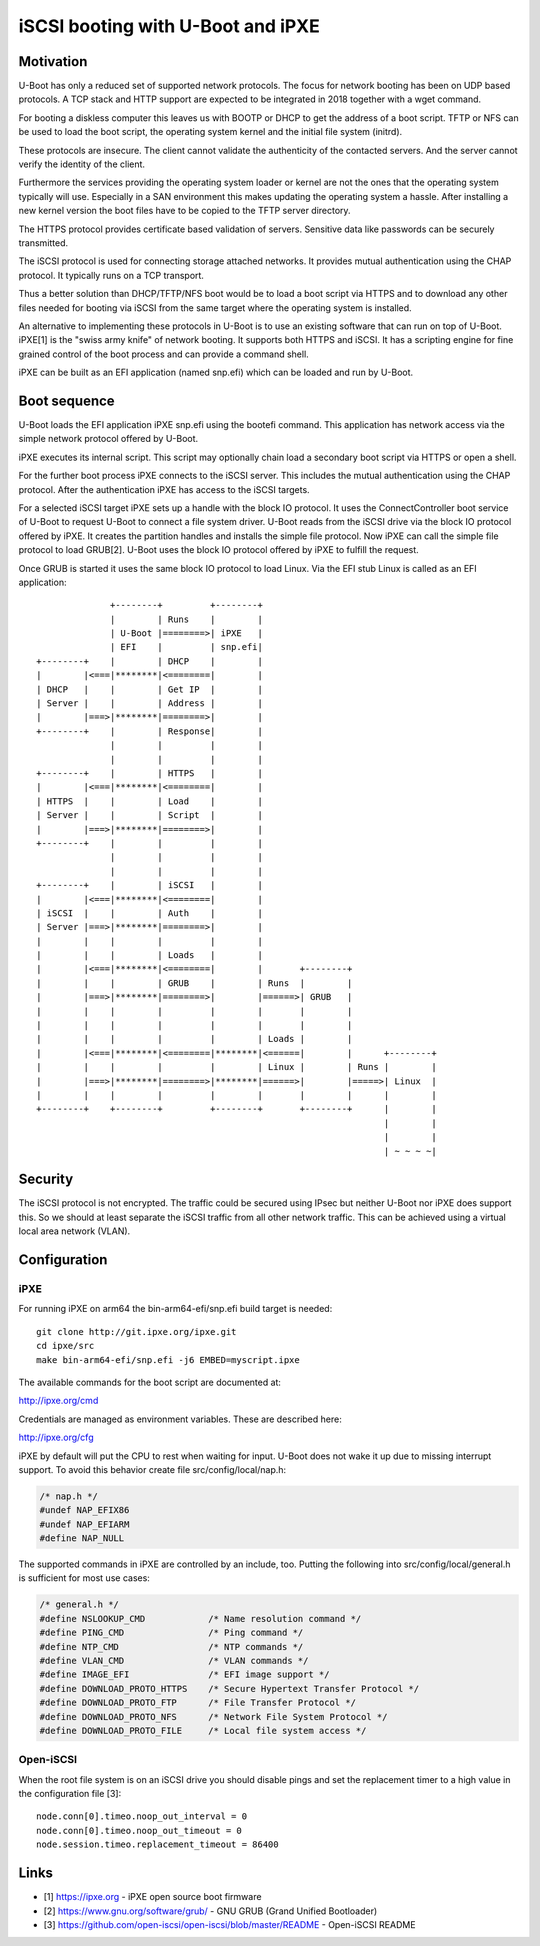 .. SPDX-License-Identifier: GPL-2.0+
.. Copyright (c) 2018 Heinrich Schuchardt

iSCSI booting with U-Boot and iPXE
==================================

Motivation
----------

U-Boot has only a reduced set of supported network protocols. The focus for
network booting has been on UDP based protocols. A TCP stack and HTTP support
are expected to be integrated in 2018 together with a wget command.

For booting a diskless computer this leaves us with BOOTP or DHCP to get the
address of a boot script. TFTP or NFS can be used to load the boot script, the
operating system kernel and the initial file system (initrd).

These protocols are insecure. The client cannot validate the authenticity
of the contacted servers. And the server cannot verify the identity of the
client.

Furthermore the services providing the operating system loader or kernel are
not the ones that the operating system typically will use. Especially in a SAN
environment this makes updating the operating system a hassle. After installing
a new kernel version the boot files have to be copied to the TFTP server
directory.

The HTTPS protocol provides certificate based validation of servers. Sensitive
data like passwords can be securely transmitted.

The iSCSI protocol is used for connecting storage attached networks. It
provides mutual authentication using the CHAP protocol. It typically runs on
a TCP transport.

Thus a better solution than DHCP/TFTP/NFS boot would be to load a boot script
via HTTPS and to download any other files needed for booting via iSCSI from the
same target where the operating system is installed.

An alternative to implementing these protocols in U-Boot is to use an existing
software that can run on top of U-Boot. iPXE[1] is the "swiss army knife" of
network booting. It supports both HTTPS and iSCSI. It has a scripting engine for
fine grained control of the boot process and can provide a command shell.

iPXE can be built as an EFI application (named snp.efi) which can be loaded and
run by U-Boot.

Boot sequence
-------------

U-Boot loads the EFI application iPXE snp.efi using the bootefi command. This
application has network access via the simple network protocol offered by
U-Boot.

iPXE executes its internal script. This script may optionally chain load a
secondary boot script via HTTPS or open a shell.

For the further boot process iPXE connects to the iSCSI server. This includes
the mutual authentication using the CHAP protocol. After the authentication iPXE
has access to the iSCSI targets.

For a selected iSCSI target iPXE sets up a handle with the block IO protocol. It
uses the ConnectController boot service of U-Boot to request U-Boot to connect a
file system driver. U-Boot reads from the iSCSI drive via the block IO protocol
offered by iPXE. It creates the partition handles and installs the simple file
protocol. Now iPXE can call the simple file protocol to load GRUB[2]. U-Boot
uses the block IO protocol offered by iPXE to fulfill the request.

Once GRUB is started it uses the same block IO protocol to load Linux. Via
the EFI stub Linux is called as an EFI application::

                  +--------+         +--------+
                  |        | Runs    |        |
                  | U-Boot |========>| iPXE   |
                  | EFI    |         | snp.efi|
    +--------+    |        | DHCP    |        |
    |        |<===|********|<========|        |
    | DHCP   |    |        | Get IP  |        |
    | Server |    |        | Address |        |
    |        |===>|********|========>|        |
    +--------+    |        | Response|        |
                  |        |         |        |
                  |        |         |        |
    +--------+    |        | HTTPS   |        |
    |        |<===|********|<========|        |
    | HTTPS  |    |        | Load    |        |
    | Server |    |        | Script  |        |
    |        |===>|********|========>|        |
    +--------+    |        |         |        |
                  |        |         |        |
                  |        |         |        |
    +--------+    |        | iSCSI   |        |
    |        |<===|********|<========|        |
    | iSCSI  |    |        | Auth    |        |
    | Server |===>|********|========>|        |
    |        |    |        |         |        |
    |        |    |        | Loads   |        |
    |        |<===|********|<========|        |       +--------+
    |        |    |        | GRUB    |        | Runs  |        |
    |        |===>|********|========>|        |======>| GRUB   |
    |        |    |        |         |        |       |        |
    |        |    |        |         |        |       |        |
    |        |    |        |         |        | Loads |        |
    |        |<===|********|<========|********|<======|        |      +--------+
    |        |    |        |         |        | Linux |        | Runs |        |
    |        |===>|********|========>|********|======>|        |=====>| Linux  |
    |        |    |        |         |        |       |        |      |        |
    +--------+    +--------+         +--------+       +--------+      |        |
                                                                      |        |
                                                                      |        |
                                                                      | ~ ~ ~ ~|

Security
--------

The iSCSI protocol is not encrypted. The traffic could be secured using IPsec
but neither U-Boot nor iPXE does support this. So we should at least separate
the iSCSI traffic from all other network traffic. This can be achieved using a
virtual local area network (VLAN).

Configuration
-------------

iPXE
~~~~

For running iPXE on arm64 the bin-arm64-efi/snp.efi build target is needed::

    git clone http://git.ipxe.org/ipxe.git
    cd ipxe/src
    make bin-arm64-efi/snp.efi -j6 EMBED=myscript.ipxe

The available commands for the boot script are documented at:

http://ipxe.org/cmd

Credentials are managed as environment variables. These are described here:

http://ipxe.org/cfg

iPXE by default will put the CPU to rest when waiting for input. U-Boot does
not wake it up due to missing interrupt support. To avoid this behavior create
file src/config/local/nap.h:

.. code-block:: c

    /* nap.h */
    #undef NAP_EFIX86
    #undef NAP_EFIARM
    #define NAP_NULL

The supported commands in iPXE are controlled by an include, too. Putting the
following into src/config/local/general.h is sufficient for most use cases:

.. code-block:: c

    /* general.h */
    #define NSLOOKUP_CMD            /* Name resolution command */
    #define PING_CMD                /* Ping command */
    #define NTP_CMD                 /* NTP commands */
    #define VLAN_CMD                /* VLAN commands */
    #define IMAGE_EFI               /* EFI image support */
    #define DOWNLOAD_PROTO_HTTPS    /* Secure Hypertext Transfer Protocol */
    #define DOWNLOAD_PROTO_FTP      /* File Transfer Protocol */
    #define DOWNLOAD_PROTO_NFS      /* Network File System Protocol */
    #define DOWNLOAD_PROTO_FILE     /* Local file system access */

Open-iSCSI
~~~~~~~~~~

When the root file system is on an iSCSI drive you should disable pings and set
the replacement timer to a high value in the configuration file [3]::

    node.conn[0].timeo.noop_out_interval = 0
    node.conn[0].timeo.noop_out_timeout = 0
    node.session.timeo.replacement_timeout = 86400

Links
-----

* [1] https://ipxe.org - iPXE open source boot firmware
* [2] https://www.gnu.org/software/grub/ -
  GNU GRUB (Grand Unified Bootloader)
* [3] https://github.com/open-iscsi/open-iscsi/blob/master/README -
  Open-iSCSI README
